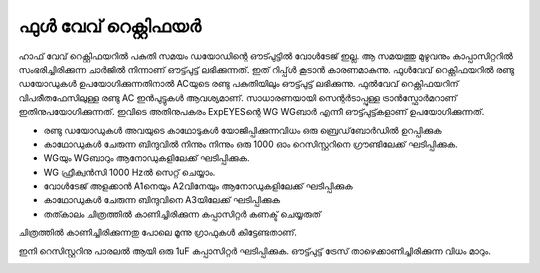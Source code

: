 ..  UNTRANSLATED

ഫുൾ വേവ് റെക്റ്റിഫയർ
---------------------
ഹാഫ് വേവ് റെക്റ്റിഫയറിൽ പകുതി സമയം ഡയോഡിന്റെ ഔട്പുട്ടിൽ വോൾടേജ് ഇല്ല. ആ സമയത്തു മുഴുവനും കാപ്പാസിറ്ററിൽ സംഭരിച്ചിരിക്കുന്ന ചാർജിൽ നിന്നാണ് ഔട്ട്പുട്ട് ലഭിക്കുന്നത്. ഇത് റിപ്പ്ൾ കൂടാൻ കാരണമാകുന്നു. ഫുൾവേവ് റെക്റ്റിഫയറിൽ രണ്ടു ഡയോഡുകൾ ഉപയോഗിക്കുന്നതിനാൽ ACയുടെ രണ്ടു പകുതിയിലും ഔട്ട്പുട്ട് ലഭിക്കുന്നു. 
ഫുൽവേവ് റെക്റ്റിഫയറിന്  വിപരീതഫേസിലുള്ള രണ്ടു AC ഇൻപുട്ടുകൾ ആവശ്യമാണ്. സാധാരണയായി സെന്റർടാപ്പുള്ള ട്രാൻസ്ഫോർമറാണ്  ഇതിനുപയോഗിക്കുന്നത്. ഇവിടെ അതിനുപകരം ExpEYESന്റെ  WG WGബാർ എന്നീ ഔട്ട്പുട്ട്കളാണ് ഉപയോഗിക്കുന്നത്.  

.. image:: schematics/fullwave.svg
	   :width: 300px

- രണ്ടു ഡയോഡുകൾ അവയുടെ കാഥോടുകൾ യോജിപ്പിക്കുന്നവിധം ഒരു ബ്രെഡ്‌ബോർഡിൽ ഉറപ്പിക്കുക
- കാഥോഡുകൾ ചേരുന്ന ബിന്ദുവിൽ നിന്നും നിന്നും ഒരു 1000 ഓം റെസിസ്റ്ററിനെ ഗ്രൗണ്ടിലേക്ക്  ഘടിപ്പിക്കുക.
- WGയും WGബാറും ആനോഡുകളിലേക്ക്  ഘടിപ്പിക്കുക. 
- WG ഫ്രീക്വൻസി  1000 Hzൽ  സെറ്റ് ചെയ്യാം.  
- വോൾടേജ് അളക്കാൻ A1നെയും A2വിനേയും ആനോഡുകളിലേക്ക്  ഘടിപ്പിക്കുക
- കാഥോഡുകൾ ചേരുന്ന ബിന്ദുവിനെ A3യിലേക്ക്  ഘടിപ്പിക്കുക 
- തത്കാലം ചിത്രത്തിൽ കാണിച്ചിരിക്കുന്ന കപ്പാസിറ്റർ  കണക്ട് ചെയ്യരുത് 

ചിത്രത്തിൽ കാണിച്ചിരിക്കുന്നതു പോലെ മൂന്നു ഗ്രാഫുകൾ കിട്ടേണ്ടതാണ്. 

.. image:: pics/fullwave-screen.png
	   :width: 300px

ഇനി റെസിസ്റ്ററിനു പാരലൽ ആയി ഒരു 1uF കപ്പാസിറ്റർ ഘടിപ്പിക്കുക. ഔട്ട്പുട്ട് ട്രേസ് താഴെക്കാണിച്ചിരിക്കുന്ന വിധം മാറും.

.. image:: pics/fullwave-filter-screen.png
	   :width: 300px
